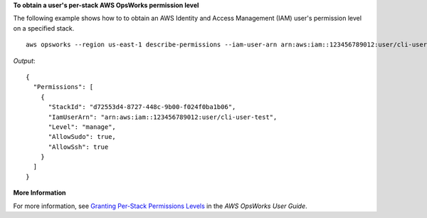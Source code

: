 **To obtain a user's per-stack AWS OpsWorks permission level**

The following example shows how to to obtain an AWS Identity and Access Management (IAM) user's permission level on a specified stack. ::

  aws opsworks --region us-east-1 describe-permissions --iam-user-arn arn:aws:iam::123456789012:user/cli-user-test --stack-id d72553d4-8727-448c-9b00-f024f0ba1b06

*Output*::

  {
    "Permissions": [
      {
        "StackId": "d72553d4-8727-448c-9b00-f024f0ba1b06", 
        "IamUserArn": "arn:aws:iam::123456789012:user/cli-user-test", 
        "Level": "manage", 
        "AllowSudo": true, 
        "AllowSsh": true
      }
    ]
  }


**More Information**

For more information, see `Granting Per-Stack Permissions Levels`_ in the *AWS OpsWorks User Guide*.

.. _`Granting Per-Stack Permissions Levels`: http://docs.aws.amazon.com/opsworks/latest/userguide/opsworks-security-users-console.html
